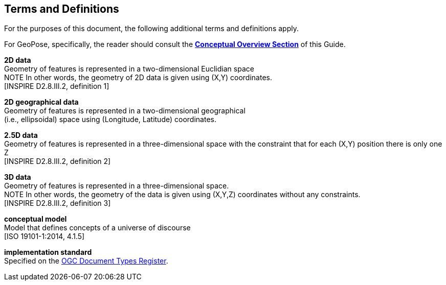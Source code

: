 [[rg_terms-and-definitions_section]]
== Terms and Definitions

For the purposes of this document, the following additional terms and definitions apply.

For GeoPose, specifically, the reader should consult the  <<vg-introduction-section, **Conceptual Overview Section**>> of this Guide.

[[d2d-data-definition]]
*2D data* +
Geometry of features is represented in a two-dimensional Euclidian space +
NOTE In other words, the geometry of 2D data is given using (X,Y) coordinates. +
{blank}[INSPIRE D2.8.III.2, definition 1]

[[d2d-geo-data-definition]]
*2D geographical data* +
Geometry of features is represented in a two-dimensional geographical  +
(i.e., ellipsoidal) space using (Longitude, Latitude) coordinates. +

[[d2-5d-data-definition]]
*2.5D data* +
Geometry of features is represented in a three-dimensional space with the constraint that for each (X,Y) position there is only one Z +
{blank}[INSPIRE D2.8.III.2, definition 2]

[[d3d-data-definition]]
*3D data* +
Geometry of features is represented in a three-dimensional space. +
NOTE In other words, the geometry of the data is given using (X,Y,Z) coordinates without any constraints. +
{blank}[INSPIRE D2.8.III.2, definition 3]

[[conceptual-model-definition]]
*conceptual model* +
Model that defines concepts of a universe of discourse +
{blank}[ISO 19101-1:2014, 4.1.5]

[[implementation-standard-definition]]
*implementation standard* +
Specified on the link:http://www.opengis.net/def/doc-type/is[OGC Document Types Register].
